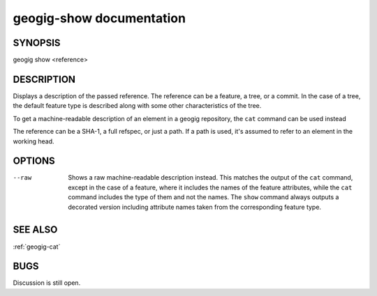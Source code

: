 
.. _geogig-show:

geogig-show documentation
#########################



SYNOPSIS
********
geogig show <reference>


DESCRIPTION
***********

Displays a description of the passed reference. The reference can be a feature, a tree, or a commit. In the case of a tree, the default feature type is described along with some other characteristics of the tree.

To get a machine-readable description of an element in a geogig repository, the ``cat`` command can be used instead

The reference can be a SHA-1, a full refspec, or just a path. If a path is used, it's assumed to refer to an element in the working head.


OPTIONS
*******

--raw	 Shows a raw machine-readable description instead. This matches the output of the ``cat`` command, except in the case of a feature, where it includes the names of the feature attributes, while the ``cat`` command includes the type of them and not the names. The ``show`` command always outputs a decorated version including attribute names taken from the corresponding feature type.


SEE ALSO
********

:ref:`geogig-cat`

BUGS
****

Discussion is still open.

